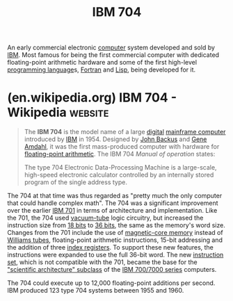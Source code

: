 :PROPERTIES:
:ID:       760b78b3-1c9a-44a2-b0cf-d2ad0381dc79
:END:
#+title: IBM 704
#+filetags: :ibm_corp:computer_architecture:computer_science:

An early commercial electronic [[id:bf5900d9-5be8-49ca-bfcc-46587cc787dc][computer]] system developed and sold by [[id:e4639006-f52c-4fcd-9a26-2d806dd3ea1e][IBM]].  Most famous for being the first commercial computer with dedicated floating-point arithmetic hardware and some of the first high-level [[id:b24601aa-09df-41e1-aa7e-25ead342db34][programming language]]s, [[id:a99d24c2-0bab-4ee9-b654-5b1e919b90b2][Fortran]] and [[id:84ae6e85-a6a2-4133-bc53-274238081c2d][Lisp]], being developed for it.
* (en.wikipedia.org) IBM 704 - Wikipedia                            :website:
:PROPERTIES:
:ID:       c0ea8c17-8e1a-4db0-b01a-1f107642e0aa
:ROAM_REFS: https://en.wikipedia.org/wiki/IBM_704
:END:

#+begin_quote
  The *IBM 704* is the model name of a large [[https://en.wikipedia.org/wiki/Digital_computer][digital]] [[https://en.wikipedia.org/wiki/Mainframe_computer][mainframe computer]] introduced by [[https://en.wikipedia.org/wiki/IBM][IBM]] in 1954.  Designed by [[https://en.wikipedia.org/wiki/John_Backus][John Backus]] and [[https://en.wikipedia.org/wiki/Gene_Amdahl][Gene Amdahl]], it was the first mass-produced computer with hardware for [[https://en.wikipedia.org/wiki/Floating-point_arithmetic][floating-point arithmetic]].  The IBM 704 /Manual of operation/ states:

  #+begin_quote
  The type 704 Electronic Data-Processing Machine is a large-scale, high-speed electronic calculator controlled by an internally stored program of the single address type.

  #+end_quote

  The 704 at that time was thus regarded as "pretty much the only computer that could handle complex math".  The 704 was a significant improvement over the earlier [[https://en.wikipedia.org/wiki/IBM_701][IBM 701]] in terms of architecture and implementation.  Like the 701, the 704 used [[https://en.wikipedia.org/wiki/Vacuum-tube][vacuum-tube]] logic circuitry, but increased the instruction size from [[https://en.wikipedia.org/wiki/18-bit_computing][18 bits]] to [[https://en.wikipedia.org/wiki/36-bit_computing][36 bits]], the same as the memory's word size.  Changes from the 701 include the use of [[https://en.wikipedia.org/wiki/Magnetic-core_memory][magnetic-core memory]] instead of [[https://en.wikipedia.org/wiki/Williams_tube][Williams tubes]], floating-point arithmetic instructions, 15-bit addressing and the addition of three [[https://en.wikipedia.org/wiki/Index_register][index registers]].  To support these new features, the instructions were expanded to use the full 36-bit word.  The new [[https://en.wikipedia.org/wiki/Instruction_set][instruction set]], which is not compatible with the 701, became the base for the [[https://en.wikipedia.org/wiki/IBM_700/7000_series#Later_scientific_architecture_(704/709/7090/7094)]["scientific architecture" subclass]] of the [[https://en.wikipedia.org/wiki/IBM_700/7000_series][IBM 700/7000 series]] computers.

  The 704 could execute up to 12,000 floating-point additions per second.  IBM produced 123 type 704 systems between 1955 and 1960.
#+end_quote
